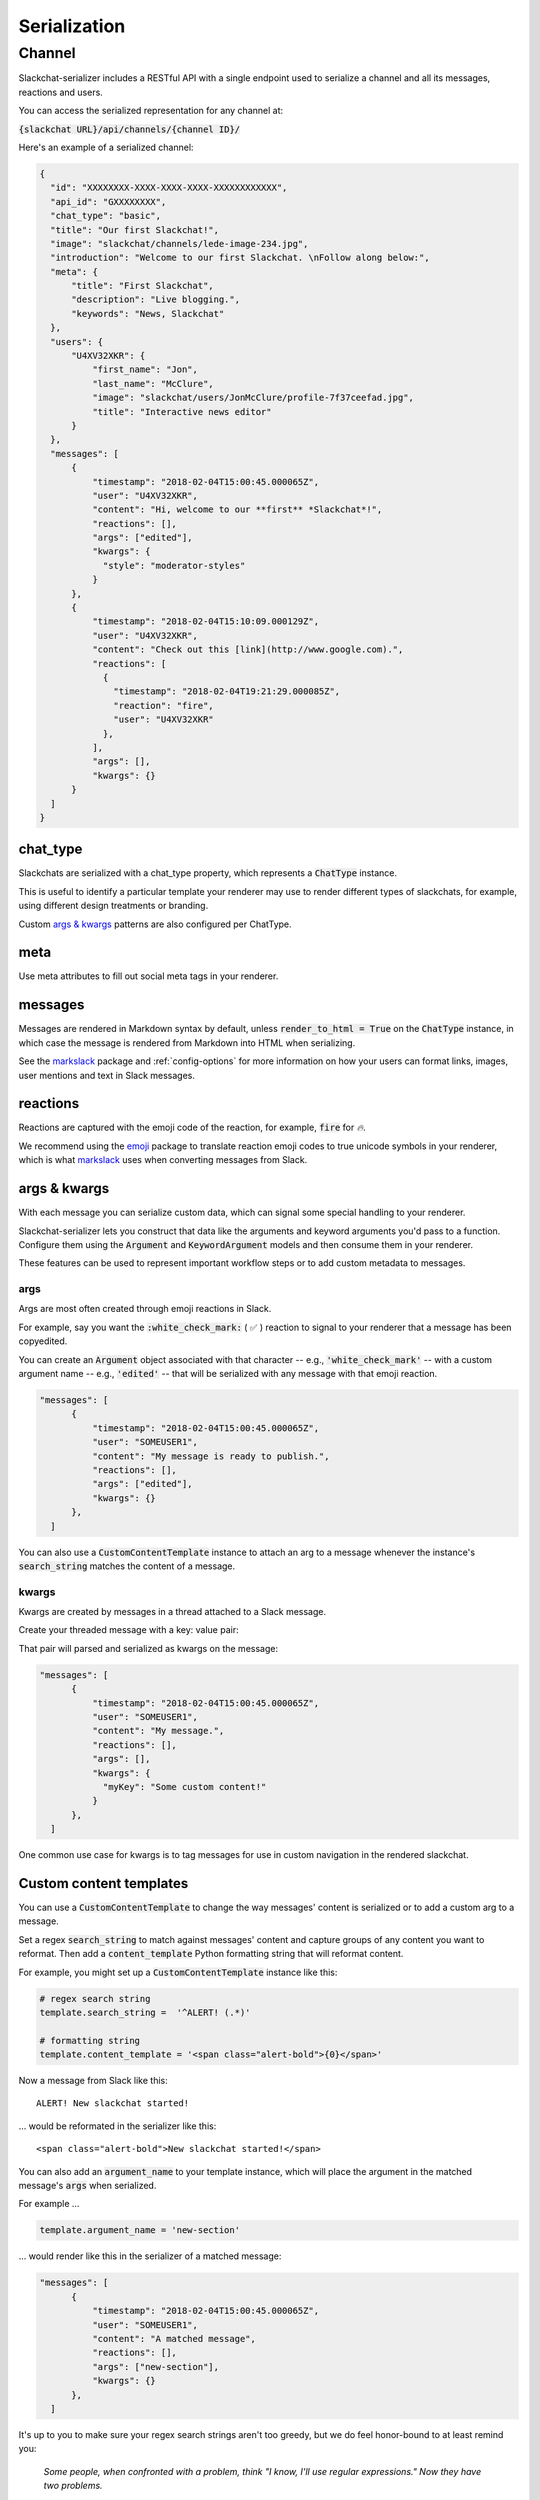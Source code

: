 Serialization
=============

Channel
-------

Slackchat-serializer includes a RESTful API with a single endpoint used to serialize a channel and all its messages, reactions and users.

You can access the serialized representation for any channel at:

:code:`{slackchat URL}/api/channels/{channel ID}/`

Here's an example of a serialized channel:

.. code-block:: json

  {
    "id": "XXXXXXXX-XXXX-XXXX-XXXX-XXXXXXXXXXXX",
    "api_id": "GXXXXXXXX",
    "chat_type": "basic",
    "title": "Our first Slackchat!",
    "image": "slackchat/channels/lede-image-234.jpg",
    "introduction": "Welcome to our first Slackchat. \nFollow along below:",
    "meta": {
        "title": "First Slackchat",
        "description": "Live blogging.",
        "keywords": "News, Slackchat"
    },
    "users": {
        "U4XV32XKR": {
            "first_name": "Jon",
            "last_name": "McClure",
            "image": "slackchat/users/JonMcClure/profile-7f37ceefad.jpg",
            "title": "Interactive news editor"
        }
    },
    "messages": [
        {
            "timestamp": "2018-02-04T15:00:45.000065Z",
            "user": "U4XV32XKR",
            "content": "Hi, welcome to our **first** *Slackchat*!",
            "reactions": [],
            "args": ["edited"],
            "kwargs": {
              "style": "moderator-styles"
            }
        },
        {
            "timestamp": "2018-02-04T15:10:09.000129Z",
            "user": "U4XV32XKR",
            "content": "Check out this [link](http://www.google.com).",
            "reactions": [
              {
                "timestamp": "2018-02-04T19:21:29.000085Z",
                "reaction": "fire",
                "user": "U4XV32XKR"
              },
            ],
            "args": [],
            "kwargs": {}
        }
    ]
  }

chat_type
^^^^^^^^^

Slackchats are serialized with a chat_type property, which represents a :code:`ChatType` instance.

This is useful to identify a particular template your renderer may use to render different types of slackchats, for example, using different design treatments or branding.

Custom `args & kwargs`_ patterns are also configured per ChatType.

meta
^^^^

Use meta attributes to fill out social meta tags in your renderer.

messages
^^^^^^^^

Messages are rendered in Markdown syntax by default, unless :code:`render_to_html = True` on the :code:`ChatType` instance, in which case the message is rendered from Markdown into HTML when serializing.

See the `markslack <https://github.com/The-Politico/markslack>`_ package and :ref:`config-options` for more information on how your users can format links, images, user mentions and text in Slack messages.

reactions
^^^^^^^^^

Reactions are captured with the emoji code of the reaction, for example, :code:`fire` for `🔥`.

We recommend using the `emoji <https://pypi.python.org/pypi/emoji/>`_ package to translate reaction emoji codes to true unicode symbols in your renderer, which is what `markslack <https://github.com/The-Politico/markslack#emoji>`_ uses when converting messages from Slack.


args & kwargs
^^^^^^^^^^^^^

With each message you can serialize custom data, which can signal some special handling to your renderer.

Slackchat-serializer lets you construct that data like the arguments and keyword arguments you'd pass to a function. Configure them using the :code:`Argument` and :code:`KeywordArgument` models and then consume them in your renderer.

These features can be used to represent important workflow steps or to add custom metadata to messages.

args
~~~~

Args are most often created through emoji reactions in Slack.

For example, say you want the :code:`:white_check_mark:` ( ✅ ) reaction to signal to your renderer that a message has been copyedited.

You can create an :code:`Argument` object associated with that character -- e.g., :code:`'white_check_mark'` -- with a custom argument name -- e.g., :code:`'edited'` -- that will be serialized with any message with that emoji reaction.

.. image:: ./images/reaction.png
  :width: 300px

.. code-block:: json

  "messages": [
        {
            "timestamp": "2018-02-04T15:00:45.000065Z",
            "user": "SOMEUSER1",
            "content": "My message is ready to publish.",
            "reactions": [],
            "args": ["edited"],
            "kwargs": {}
        },
    ]


You can also use a :code:`CustomContentTemplate` instance to attach an arg to a message whenever the instance's :code:`search_string` matches the content of a message.

kwargs
~~~~~~

Kwargs are created by messages in a thread attached to a Slack message.

Create your threaded message with a key: value pair:

.. image:: ./images/thread.png
  :width: 375px

That pair will parsed and serialized as kwargs on the message:

.. code-block:: json

  "messages": [
        {
            "timestamp": "2018-02-04T15:00:45.000065Z",
            "user": "SOMEUSER1",
            "content": "My message.",
            "reactions": [],
            "args": [],
            "kwargs": {
              "myKey": "Some custom content!"
            }
        },
    ]

One common use case for kwargs is to tag messages for use in custom navigation in the rendered slackchat.


Custom content templates
^^^^^^^^^^^^^^^^^^^^^^^^

You can use a :code:`CustomContentTemplate` to change the way messages' content is serialized or to add a custom arg to a message.

Set a regex :code:`search_string` to match against messages' content and capture groups of any content you want to reformat. Then add a :code:`content_template` Python formatting string that will reformat content.

For example, you might set up a :code:`CustomContentTemplate` instance like this:

.. code-block:: python

  # regex search string
  template.search_string =  '^ALERT! (.*)'

  # formatting string
  template.content_template = '<span class="alert-bold">{0}</span>'

Now a message from Slack like this:

::

  ALERT! New slackchat started!

... would be reformated in the serializer like this:

::

  <span class="alert-bold">New slackchat started!</span>

You can also add an :code:`argument_name` to your template instance, which will place the argument in the matched message's :code:`args` when serialized.

For example ...

.. code-block:: python

  template.argument_name = 'new-section'

... would render like this in the serializer of a matched message:

.. code-block:: json

  "messages": [
        {
            "timestamp": "2018-02-04T15:00:45.000065Z",
            "user": "SOMEUSER1",
            "content": "A matched message",
            "reactions": [],
            "args": ["new-section"],
            "kwargs": {}
        },
    ]


It's up to you to make sure your regex search strings aren't too greedy, but we do feel honor-bound to at least remind you:

  *Some people, when confronted with a problem, think "I know, I'll use regular expressions." Now they have two problems.*

.. note::

  You can turn off kwarg handling for a :code:`ChatType` by setting :code:`kwargs_in_threads = False`.
